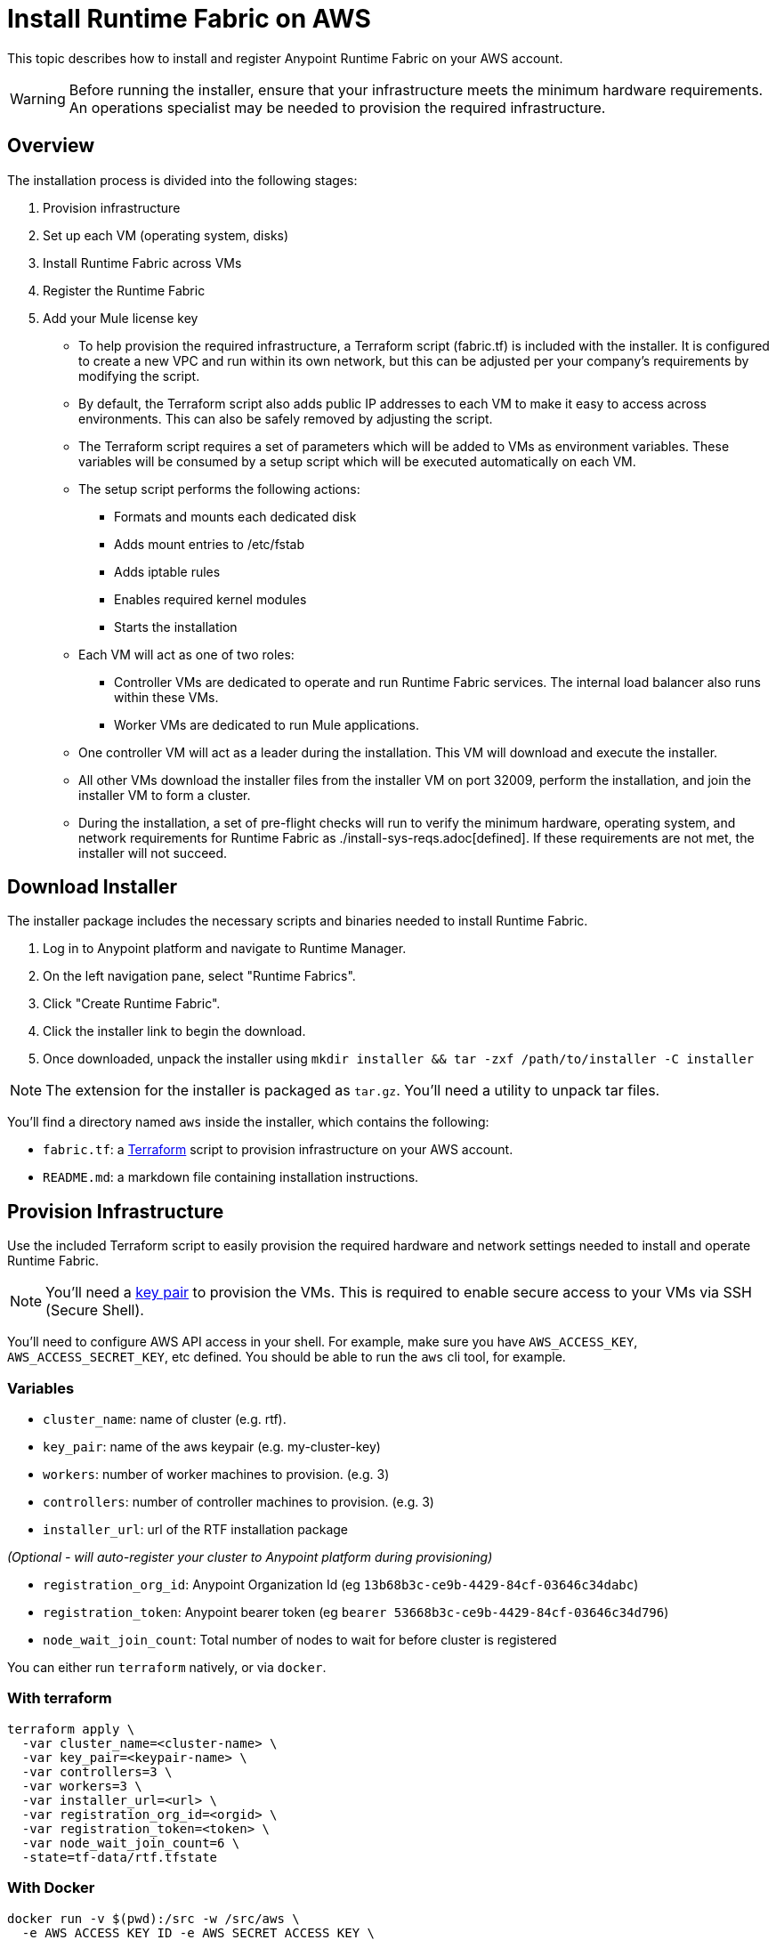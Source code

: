 = Install Runtime Fabric on AWS

This topic describes how to install and register Anypoint Runtime Fabric on your AWS account.

[WARNING]
====
Before running the installer, ensure that your infrastructure meets the minimum hardware requirements. An operations specialist may be needed to provision the required infrastructure.
====

== Overview
The installation process is divided into the following stages:

. Provision infrastructure
. Set up each VM (operating system, disks)
. Install Runtime Fabric across VMs
. Register the Runtime Fabric
. Add your Mule license key

* To help provision the required infrastructure, a Terraform script (fabric.tf) is included with the installer. It is configured to create a new VPC and run within its own network, but this can be adjusted per your company's requirements by modifying the script.
* By default, the Terraform script also adds public IP addresses to each VM to make it easy to access across environments. This can also be safely removed by adjusting the script.
* The Terraform script requires a set of parameters which will be added to VMs as environment variables. These variables will be consumed by a setup script which will be executed automatically on each VM.
* The setup script performs the following actions:
** Formats and mounts each dedicated disk
** Adds mount entries to /etc/fstab
** Adds iptable rules
** Enables required kernel modules
** Starts the installation
* Each VM will act as one of two roles:
** Controller VMs are dedicated to operate and run Runtime Fabric services. The internal load balancer also runs within these VMs.
** Worker VMs are dedicated to run Mule applications.
* One controller VM will act as a leader during the installation. This VM will download and execute the installer.
* All other VMs download the installer files from the installer VM on port 32009, perform the installation, and join the installer VM to form a cluster.
* During the installation, a set of pre-flight checks will run to verify the minimum hardware, operating system, and network requirements for Runtime Fabric as ./install-sys-reqs.adoc[defined]. If these requirements are not met, the installer will not succeed.

== Download Installer
The installer package includes the necessary scripts and binaries needed to install Runtime Fabric.

. Log in to Anypoint platform and navigate to Runtime Manager.
. On the left navigation pane, select "Runtime Fabrics".
. Click "Create Runtime Fabric".
. Click the installer link to begin the download.
. Once downloaded, unpack the installer using `mkdir installer && tar -zxf /path/to/installer -C installer`

[NOTE]
The extension for the installer is packaged as `tar.gz`. You'll need a utility to unpack tar files.

You'll find a directory named `aws` inside the installer, which contains the following:

* `fabric.tf`: a https://terraform.io/[Terraform] script to provision infrastructure on your AWS account.
* `README.md`: a markdown file containing installation instructions.

== Provision Infrastructure
Use the included Terraform script to easily provision the required hardware and network settings needed to install and operate Runtime Fabric.

[NOTE]
You'll need a https://docs.aws.amazon.com/AWSEC2/latest/UserGuide/ec2-key-pairs.html[key pair] to provision the VMs. This is required to enable secure access to your VMs via SSH (Secure Shell).

You'll need to configure AWS API access in your shell. For example, make sure you have `AWS_ACCESS_KEY`, `AWS_ACCESS_SECRET_KEY`, etc defined. You should be able to run the `aws` cli tool, for example.

=== Variables

* `cluster_name`: name of cluster (e.g. rtf).
* `key_pair`: name of the aws keypair (e.g. my-cluster-key)
* `workers`: number of worker machines to provision. (e.g. 3)
* `controllers`: number of controller machines to provision. (e.g. 3)
* `installer_url`: url of the RTF installation package

_(Optional - will auto-register your cluster to Anypoint platform during provisioning)_

* `registration_org_id`: Anypoint Organization Id (eg `13b68b3c-ce9b-4429-84cf-03646c34dabc`)
* `registration_token`: Anypoint bearer token (eg `bearer 53668b3c-ce9b-4429-84cf-03646c34d796`)
* `node_wait_join_count`: Total number of nodes to wait for before cluster is registered

You can either run `terraform` natively, or via `docker`.

=== With terraform
```
terraform apply \
  -var cluster_name=<cluster-name> \
  -var key_pair=<keypair-name> \
  -var controllers=3 \
  -var workers=3 \
  -var installer_url=<url> \
  -var registration_org_id=<orgid> \
  -var registration_token=<token> \
  -var node_wait_join_count=6 \
  -state=tf-data/rtf.tfstate
```

=== With Docker
```
docker run -v $(pwd):/src -w /src/aws \
  -e AWS_ACCESS_KEY_ID -e AWS_SECRET_ACCESS_KEY \
  hashicorp/terraform:0.11.7 init
```

```
docker run -v $(pwd):/src -w /src/aws \
  -e AWS_ACCESS_KEY_ID -e AWS_SECRET_ACCESS_KEY \
  hashicorp/terraform:0.11.7 apply \
  -var cluster_name=<cluster-name> \
  -var key_pair=<keypair-name> \
  -var controllers=3 \
  -var workers=3 \
  -var installer_url=<url> \
  -var registration_org_id=<orgid> \
  -var registration_token=<token> \
  -var node_wait_join_count=6 \
  -state=tf-data/rtf.tfstate
```

[NOTE]
This step will install Runtime Fabric across all servers to form a cluster. It may take 15-25 minutes or longer to complete.

=== Monitoring the installation
`cloud-init` executes the Runtime Fabric installation script. As it progresses, it can be monitored by tailing its log file.
```
tail -f /var/log/rtf-init.log
```

When the installation completes successfully, the file `/opt/anypoint/runtimefabric/init-succeeded` is touched.

== Registering Runtime Fabric

After the installation script has completed, you'll need to register Runtime Fabric to Anypoint Runtime Manager.

. Navigate to Runtime Manager, select the Runtime Fabrics tab, and select the "Create Runtime Fabric" button.
. Near the registration script, choose a name for your Runtime Fabric. Copy the script to your clipboard.
. SSH onto the installer machine (first controller) running Runtime Fabric and paste and run the registration script. This process may take up to 5 minutes to complete.
. After the script completes the registration process, Runtime Fabric should be registered and visible on the "Runtime Fabrics" tab in Runtime Manager.
